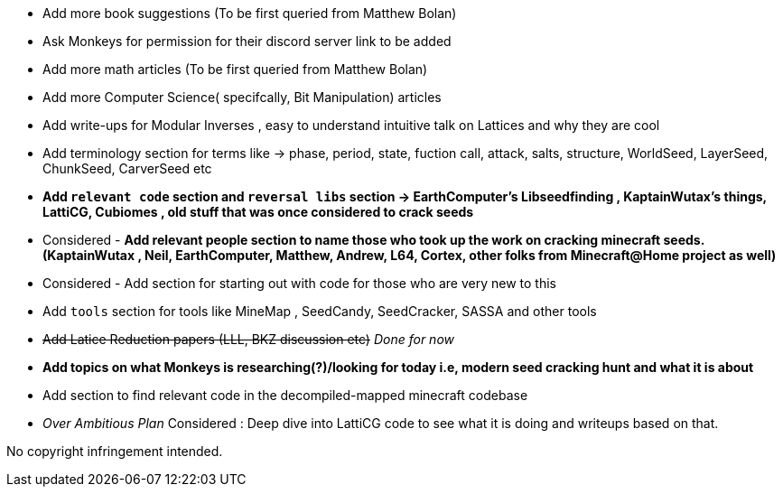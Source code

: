 * Add more book suggestions (To be first queried from Matthew Bolan)
* Ask Monkeys for permission for their discord server link to be added
* Add more math articles (To be first queried from Matthew Bolan)
* Add more Computer Science( specifcally, Bit Manipulation) articles
* Add write-ups for Modular Inverses , easy to understand intuitive talk on Lattices and why they are cool
* Add terminology section for terms like -> phase, period, state, fuction call, attack, salts, structure, WorldSeed, LayerSeed, ChunkSeed, CarverSeed etc

* **Add `relevant code` section and `reversal libs` section -> EarthComputer's Libseedfinding , KaptainWutax's things, LattiCG, Cubiomes , old stuff that was once considered to crack seeds**

* Considered - **Add relevant people section to name those who took up the work on cracking minecraft seeds. (KaptainWutax , Neil, EarthComputer, Matthew, Andrew, L64, Cortex, other folks from Minecraft@Home project as well)**
* Considered - Add section for starting out with code for those who are very new to this

* Add `tools` section for tools like MineMap , SeedCandy, SeedCracker, SASSA and other tools
* +++<del>+++Add Latice Reduction papers (LLL, BKZ discussion etc)+++</del>+++ _Done for now_
* **Add topics on what Monkeys is researching(?)/looking for today i.e, modern seed cracking hunt and what it is about**
* Add section to find relevant code in the decompiled-mapped minecraft codebase

* _Over Ambitious Plan_ Considered : Deep dive into LattiCG code to see what it is doing and writeups based on that.

//Thank you to everyone who created such quality articles / worked on making seed reverse engineering possible !


No copyright infringement intended.

